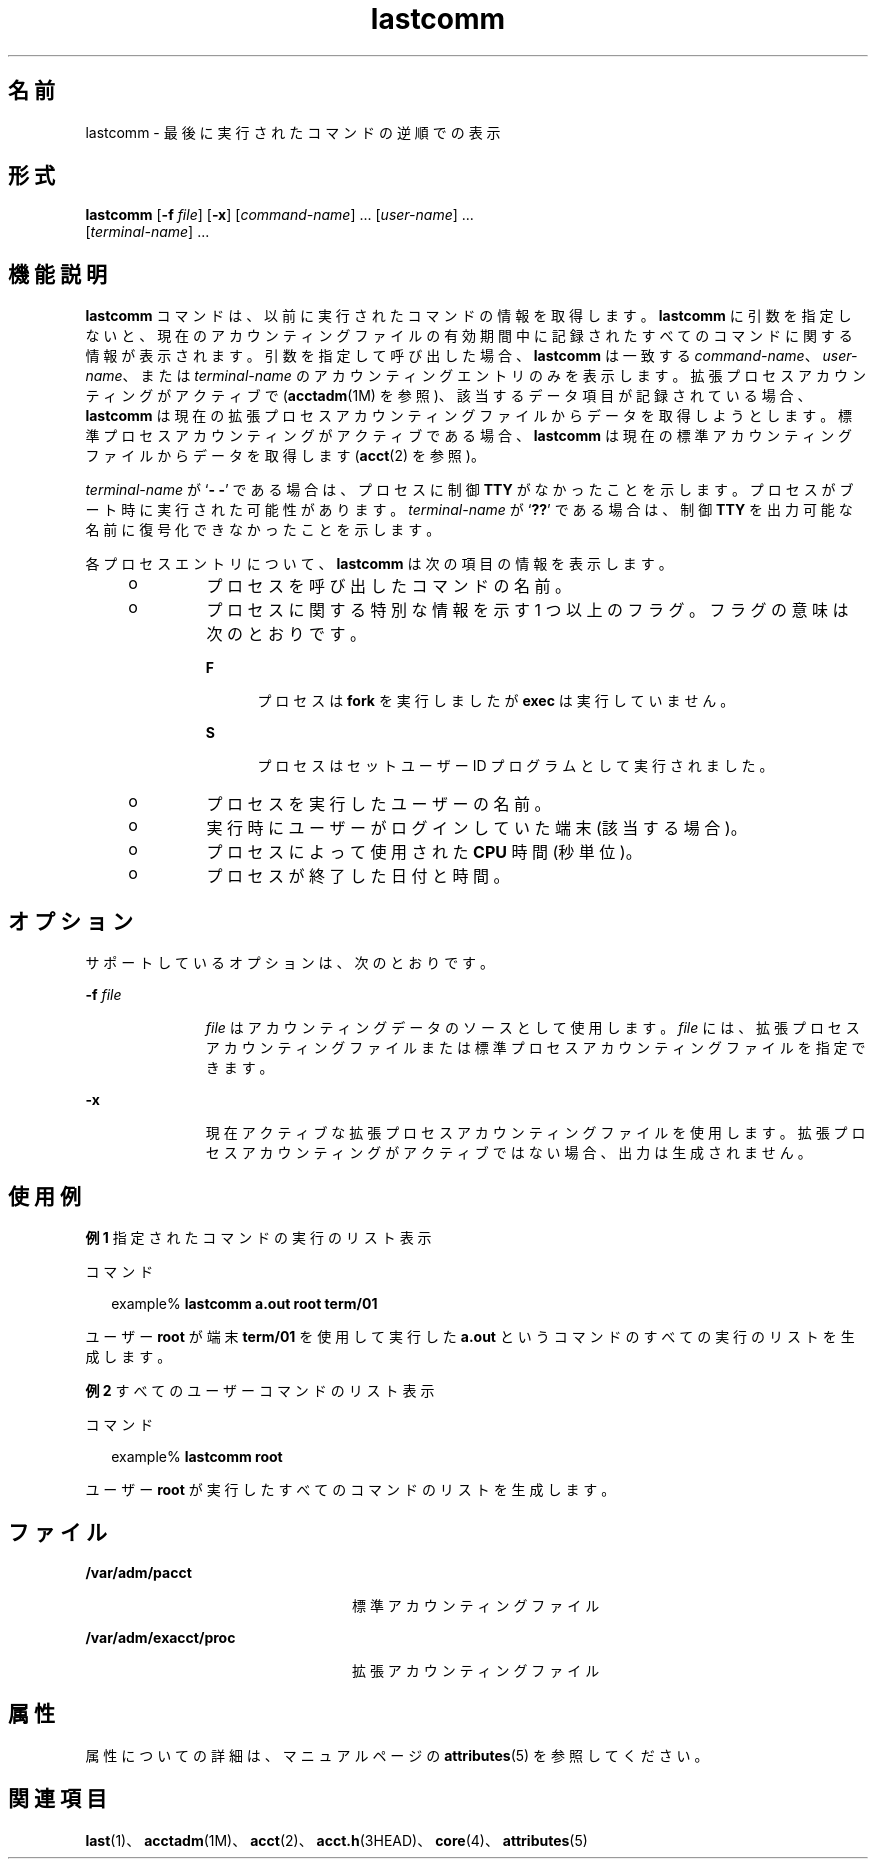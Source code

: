'\" te
.\"  Copyright (c) 2000, Sun Microsystems, Inc. All Rights Reserved.
.TH lastcomm 1 "2000 年 1 月 10 日" "SunOS 5.11" "ユーザーコマンド"
.SH 名前
lastcomm \- 最後に実行されたコマンドの逆順での表示
.SH 形式
.LP
.nf
\fBlastcomm\fR [\fB-f\fR \fIfile\fR] [\fB-x\fR] [\fIcommand-name\fR] ... [\fIuser-name\fR] ... 
     [\fIterminal-name\fR] ...
.fi

.SH 機能説明
.sp
.LP
\fBlastcomm\fR コマンドは、以前に実行されたコマンドの情報を取得します。\fBlastcomm\fR に引数を指定しないと、現在のアカウンティングファイルの有効期間中に記録されたすべてのコマンドに関する情報が表示されます。引数を指定して呼び出した場合、\fBlastcomm\fR は一致する \fIcommand-name\fR、\fIuser-name\fR、または \fIterminal-name\fR のアカウンティングエントリのみを表示します。拡張プロセスアカウンティングがアクティブで (\fBacctadm\fR(1M) を参照)、該当するデータ項目が記録されている場合、\fBlastcomm\fR は現在の拡張プロセスアカウンティングファイルからデータを取得しようとします。標準プロセスアカウンティングがアクティブである場合、\fBlastcomm\fR は現在の標準アカウンティングファイルからデータを取得します (\fBacct\fR(2) を参照)。
.sp
.LP
\fIterminal-name\fR が `\fB- -\fR' である場合は、プロセスに制御 \fBTTY\fR がなかったことを示します。プロセスがブート時に実行された可能性があります。\fIterminal-name\fR が `\fB??\fR' である場合は、制御 \fBTTY\fR を出力可能な名前に復号化できなかったことを示します。
.sp
.LP
各プロセスエントリについて、\fBlastcomm\fR は次の項目の情報を表示します。
.RS +4
.TP
.ie t \(bu
.el o
プロセスを呼び出したコマンドの名前。
.RE
.RS +4
.TP
.ie t \(bu
.el o
プロセスに関する特別な情報を示す 1 つ以上のフラグ。フラグの意味は次のとおりです。 
.RS

.sp
.ne 2
.mk
.na
\fB\fBF\fR\fR
.ad
.RS 5n
.rt  
プロセスは \fBfork\fR を実行しましたが \fBexec\fR は実行していません。
.RE

.sp
.ne 2
.mk
.na
\fB\fBS\fR\fR
.ad
.RS 5n
.rt  
プロセスはセットユーザー ID プログラムとして実行されました。
.RE

.RE

.RE
.RS +4
.TP
.ie t \(bu
.el o
プロセスを実行したユーザーの名前。
.RE
.RS +4
.TP
.ie t \(bu
.el o
実行時にユーザーがログインしていた端末 (該当する場合)。
.RE
.RS +4
.TP
.ie t \(bu
.el o
プロセスによって使用された \fBCPU\fR 時間 (秒単位)。
.RE
.RS +4
.TP
.ie t \(bu
.el o
プロセスが終了した日付と時間。
.RE
.SH オプション
.sp
.LP
サポートしているオプションは、次のとおりです。
.sp
.ne 2
.mk
.na
\fB\fB-f\fR \fIfile\fR\fR
.ad
.RS 11n
.rt  
\fIfile\fR はアカウンティングデータのソースとして使用します。\fIfile\fR には、拡張プロセスアカウンティングファイルまたは標準プロセスアカウンティングファイルを指定できます。
.RE

.sp
.ne 2
.mk
.na
\fB\fB-x\fR\fR
.ad
.RS 11n
.rt  
現在アクティブな拡張プロセスアカウンティングファイルを使用します。拡張プロセスアカウンティングがアクティブではない場合、出力は生成されません。
.RE

.SH 使用例
.LP
\fB例 1 \fR指定されたコマンドの実行のリスト表示
.sp
.LP
コマンド

.sp
.in +2
.nf
example% \fBlastcomm a.out root term/01\fR
.fi
.in -2
.sp

.sp
.LP
ユーザー \fBroot\fR が端末 \fBterm/01\fR を使用して実行した \fBa.out\fR というコマンドのすべての実行のリストを生成します。

.LP
\fB例 2 \fRすべてのユーザーコマンドのリスト表示
.sp
.LP
コマンド

.sp
.in +2
.nf
example% \fBlastcomm root\fR
.fi
.in -2
.sp

.sp
.LP
ユーザー \fBroot\fR が実行したすべてのコマンドのリストを生成します。

.SH ファイル
.sp
.ne 2
.mk
.na
\fB\fB/var/adm/pacct\fR\fR
.ad
.RS 24n
.rt  
標準アカウンティングファイル
.RE

.sp
.ne 2
.mk
.na
\fB\fB/var/adm/exacct/proc\fR\fR
.ad
.RS 24n
.rt  
拡張アカウンティングファイル
.RE

.SH 属性
.sp
.LP
属性についての詳細は、マニュアルページの \fBattributes\fR(5) を参照してください。
.sp

.sp
.TS
tab() box;
cw(2.75i) |cw(2.75i) 
lw(2.75i) |lw(2.75i) 
.
属性タイプ属性値
_
使用条件system/core-os
.TE

.SH 関連項目
.sp
.LP
\fBlast\fR(1)、\fBacctadm\fR(1M)、\fBacct\fR(2)、\fBacct.h\fR(3HEAD)、\fBcore\fR(4)、\fBattributes\fR(5)
